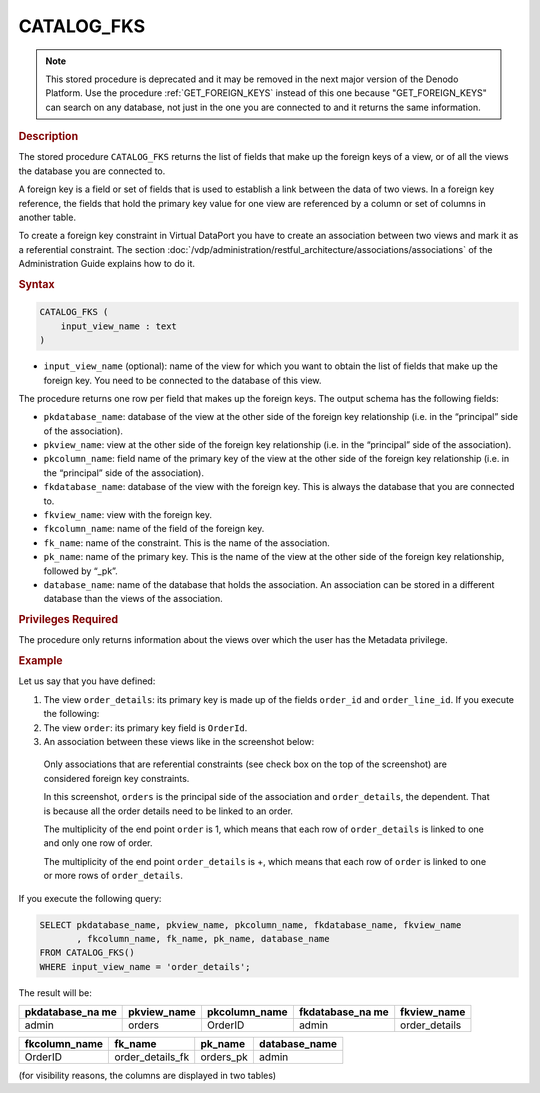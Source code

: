 ============
CATALOG_FKS
============

.. note:: This stored procedure is deprecated and it may be removed in the next
   major version of the Denodo Platform. Use the procedure :ref:`GET_FOREIGN_KEYS` instead of this one because "GET_FOREIGN_KEYS" can search on any database, not just in the one you are connected to and it returns the same information.


.. rubric:: Description

The stored procedure ``CATALOG_FKS`` returns the list of fields that
make up the foreign keys of a view, or of all the views the database you are connected to.

A foreign key is a field or set of fields that is used to establish a
link between the data of two views. In a foreign key reference, the
fields that hold the primary key value for one view are referenced by a
column or set of columns in another table.

To create a foreign key constraint in Virtual DataPort you have to
create an association between two views and mark it as a referential
constraint. The section :doc:`/vdp/administration/restful_architecture/associations/associations` of the Administration Guide
explains how to do it.

.. rubric:: Syntax

.. code-block:: bnf

   CATALOG_FKS (
       input_view_name : text
   )


-  ``input_view_name`` (optional): name of the view for which you want
   to obtain the list of fields that make up the foreign key. You need
   to be connected to the database of this view.

The procedure returns one row per field that makes up the foreign keys.
The output schema has the following fields:

-  ``pkdatabase_name``: database of the view at the other side of the
   foreign key relationship (i.e. in the “principal” side of the
   association).
-  ``pkview_name``: view at the other side of the foreign key
   relationship (i.e. in the “principal” side of the association).
-  ``pkcolumn_name``: field name of the primary key of the view at the
   other side of the foreign key relationship (i.e. in the “principal”
   side of the association).
-  ``fkdatabase_name``: database of the view with the foreign key. This
   is always the database that you are connected to.
-  ``fkview_name``: view with the foreign key.
-  ``fkcolumn_name``: name of the field of the foreign key.
-  ``fk_name``: name of the constraint. This is the name of the
   association.
-  ``pk_name``: name of the primary key. This is the name of the view at
   the other side of the foreign key relationship, followed by “\_pk”.
-  ``database_name``: name of the database that holds the association.
   An association can be stored in a different database than the views
   of the association.

.. rubric:: Privileges Required

The procedure only returns information about the views over which the
user has the Metadata privilege.

.. rubric:: Example

Let us say that you have defined:

#. The view ``order_details``: its primary key is made up of the fields
   ``order_id`` and ``order_line_id``. If you execute the following:
#. The view ``order``: its primary key field is ``OrderId``.
#. An association between these views like in the screenshot below:

.. figure:: AdvancedVQLGuide-2.png
   :align: center

..

   Only associations that are referential constraints (see check box on the top of the screenshot) are considered foreign key constraints.
   
   In this screenshot, ``orders`` is the principal side of the association and ``order_details``, the dependent. 
   That is because all the order details need to be linked to an order.
   
   The multiplicity of the end point ``order`` is 1, which means that each row of ``order_details``
   is linked to one and only one row of order. 
   
   The multiplicity of the end point ``order_details`` is +, which means that each row of ``order`` is 
   linked to one or more rows of ``order_details``.


If you execute the following query:
   
.. code-block:: sql

   SELECT pkdatabase_name, pkview_name, pkcolumn_name, fkdatabase_name, fkview_name
          , fkcolumn_name, fk_name, pk_name, database_name
   FROM CATALOG_FKS()
   WHERE input_view_name = 'order_details';


The result will be:

+----------------+----------------+----------------+----------------+----------------+
| pkdatabase\_na | pkview\_name   | pkcolumn\_name | fkdatabase\_na | fkview\_name   |
| me             |                |                | me             |                |
+================+================+================+================+================+
| admin          | orders         | OrderID        | admin          | order\_details |
+----------------+----------------+----------------+----------------+----------------+

+--------------------+--------------------+--------------------+--------------------+
| fkcolumn\_name     | fk\_name           | pk\_name           | database\_name     |
+====================+====================+====================+====================+
| OrderID            | order\_details\_fk | orders\_pk         | admin              |
+--------------------+--------------------+--------------------+--------------------+

(for visibility reasons, the columns are displayed in two tables)


